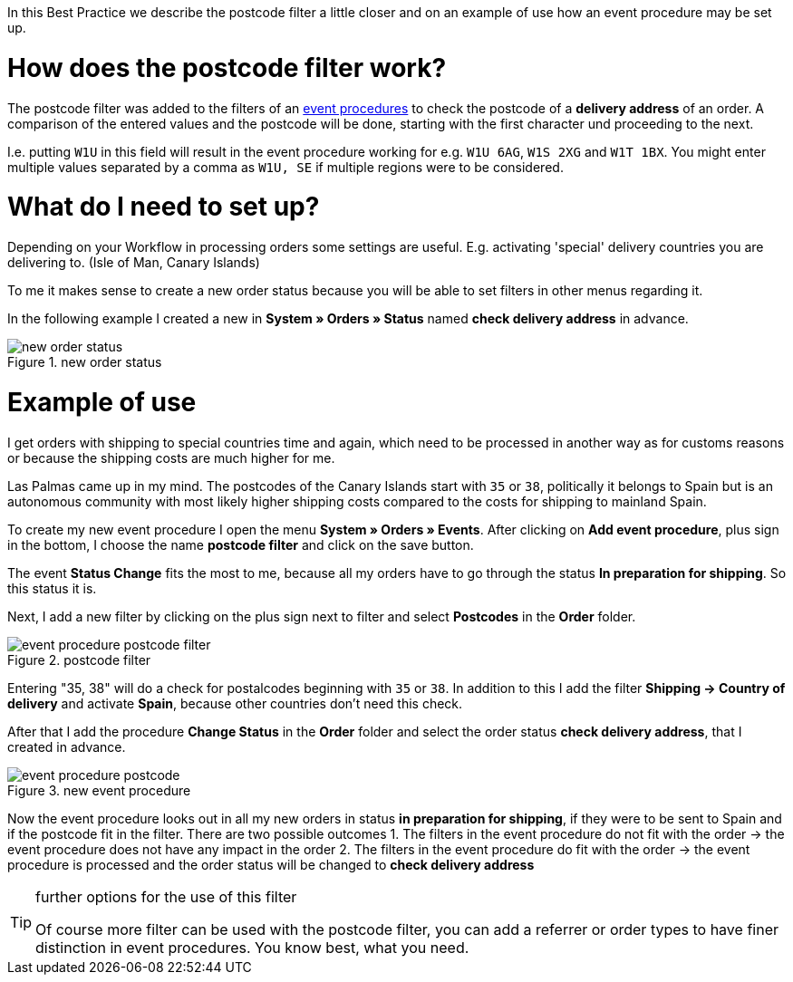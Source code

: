 :lang: en
:keywords: postcode, postcodes, filter, event procedures
:position: 70

In this Best Practice we describe the postcode filter a little closer and on an example of use how an event procedure may be set up.

= How does the postcode filter work?

The postcode filter was added to the filters of an link:https://knowledge.plentymarkets.com/en/basics/automation/event-procedures[event procedures^] to check the postcode of a *delivery address* of an order.
A comparison of the entered values and the postcode will be done, starting with the first character und proceeding to the next.

I.e. putting `W1U` in this field will result in the event procedure working for e.g. `W1U 6AG`, `W1S 2XG` and `W1T 1BX`.
You might enter multiple values separated by a comma as `W1U, SE` if multiple regions were to be considered.

= What do I need to set up?

Depending on your Workflow in processing orders some settings are useful. E.g. activating 'special' delivery countries you are delivering to. (Isle of Man, Canary Islands)

To me it makes sense to create a new order status because you will be able to set filters in other menus regarding it.

In the following example I created a new in *System » Orders » Status* named *check delivery address* in advance.

.new order status
image::_best-practice/order-processing/fulfillment/assets/new_order_status.png[]

= Example of use

I get orders with shipping to special countries time and again, which need to be processed in another way as for customs reasons or because the shipping costs are much higher for me.

Las Palmas came up in my mind. The postcodes of the Canary Islands start with `35` or `38`, politically it belongs to Spain but is an autonomous community with most likely higher shipping costs compared to the costs for shipping to mainland Spain.

To create my new event procedure I open the menu *System » Orders » Events*. After clicking on *Add event procedure*, plus sign in the bottom, I choose the name *postcode filter* and click on the save button.

The event *Status Change* fits the most to me, because all my orders have to go through the status *In preparation for shipping*. So this status it is.

Next, I add a new filter by clicking on the plus sign next to filter and select *Postcodes* in the *Order* folder.

.postcode filter
image::_best-practices/order-processing/fulfillment/assets/event_procedure_postcode_filter.png[]

Entering "35, 38" will do a check for postalcodes beginning with `35` or `38`.
In addition to this I add the filter  *Shipping -> Country of delivery* and activate *Spain*, because other countries don't need this check.

After that I add the procedure *Change Status* in the *Order* folder and select the order status *check delivery address*, that I created in advance.


.new event procedure
image::_best-practices/order-processing/fulfillment/assets/event_procedure_postcode.png[]


Now the event procedure looks out in all my new orders in status *in preparation for shipping*, if they were to be sent to Spain and if the postcode fit in the filter.
There are two possible outcomes
1. The filters in the event procedure do not fit with the order
  -> the event procedure does not have any impact in the order
2. The filters in the event procedure do fit with the order
  -> the event procedure is processed and the order status will be changed to  *check delivery address*


[TIP]
.further options for the use of this filter
====
Of course more filter can be used with the postcode filter, you can add a referrer or order types to have finer distinction in event procedures. You know best, what you need.
====
